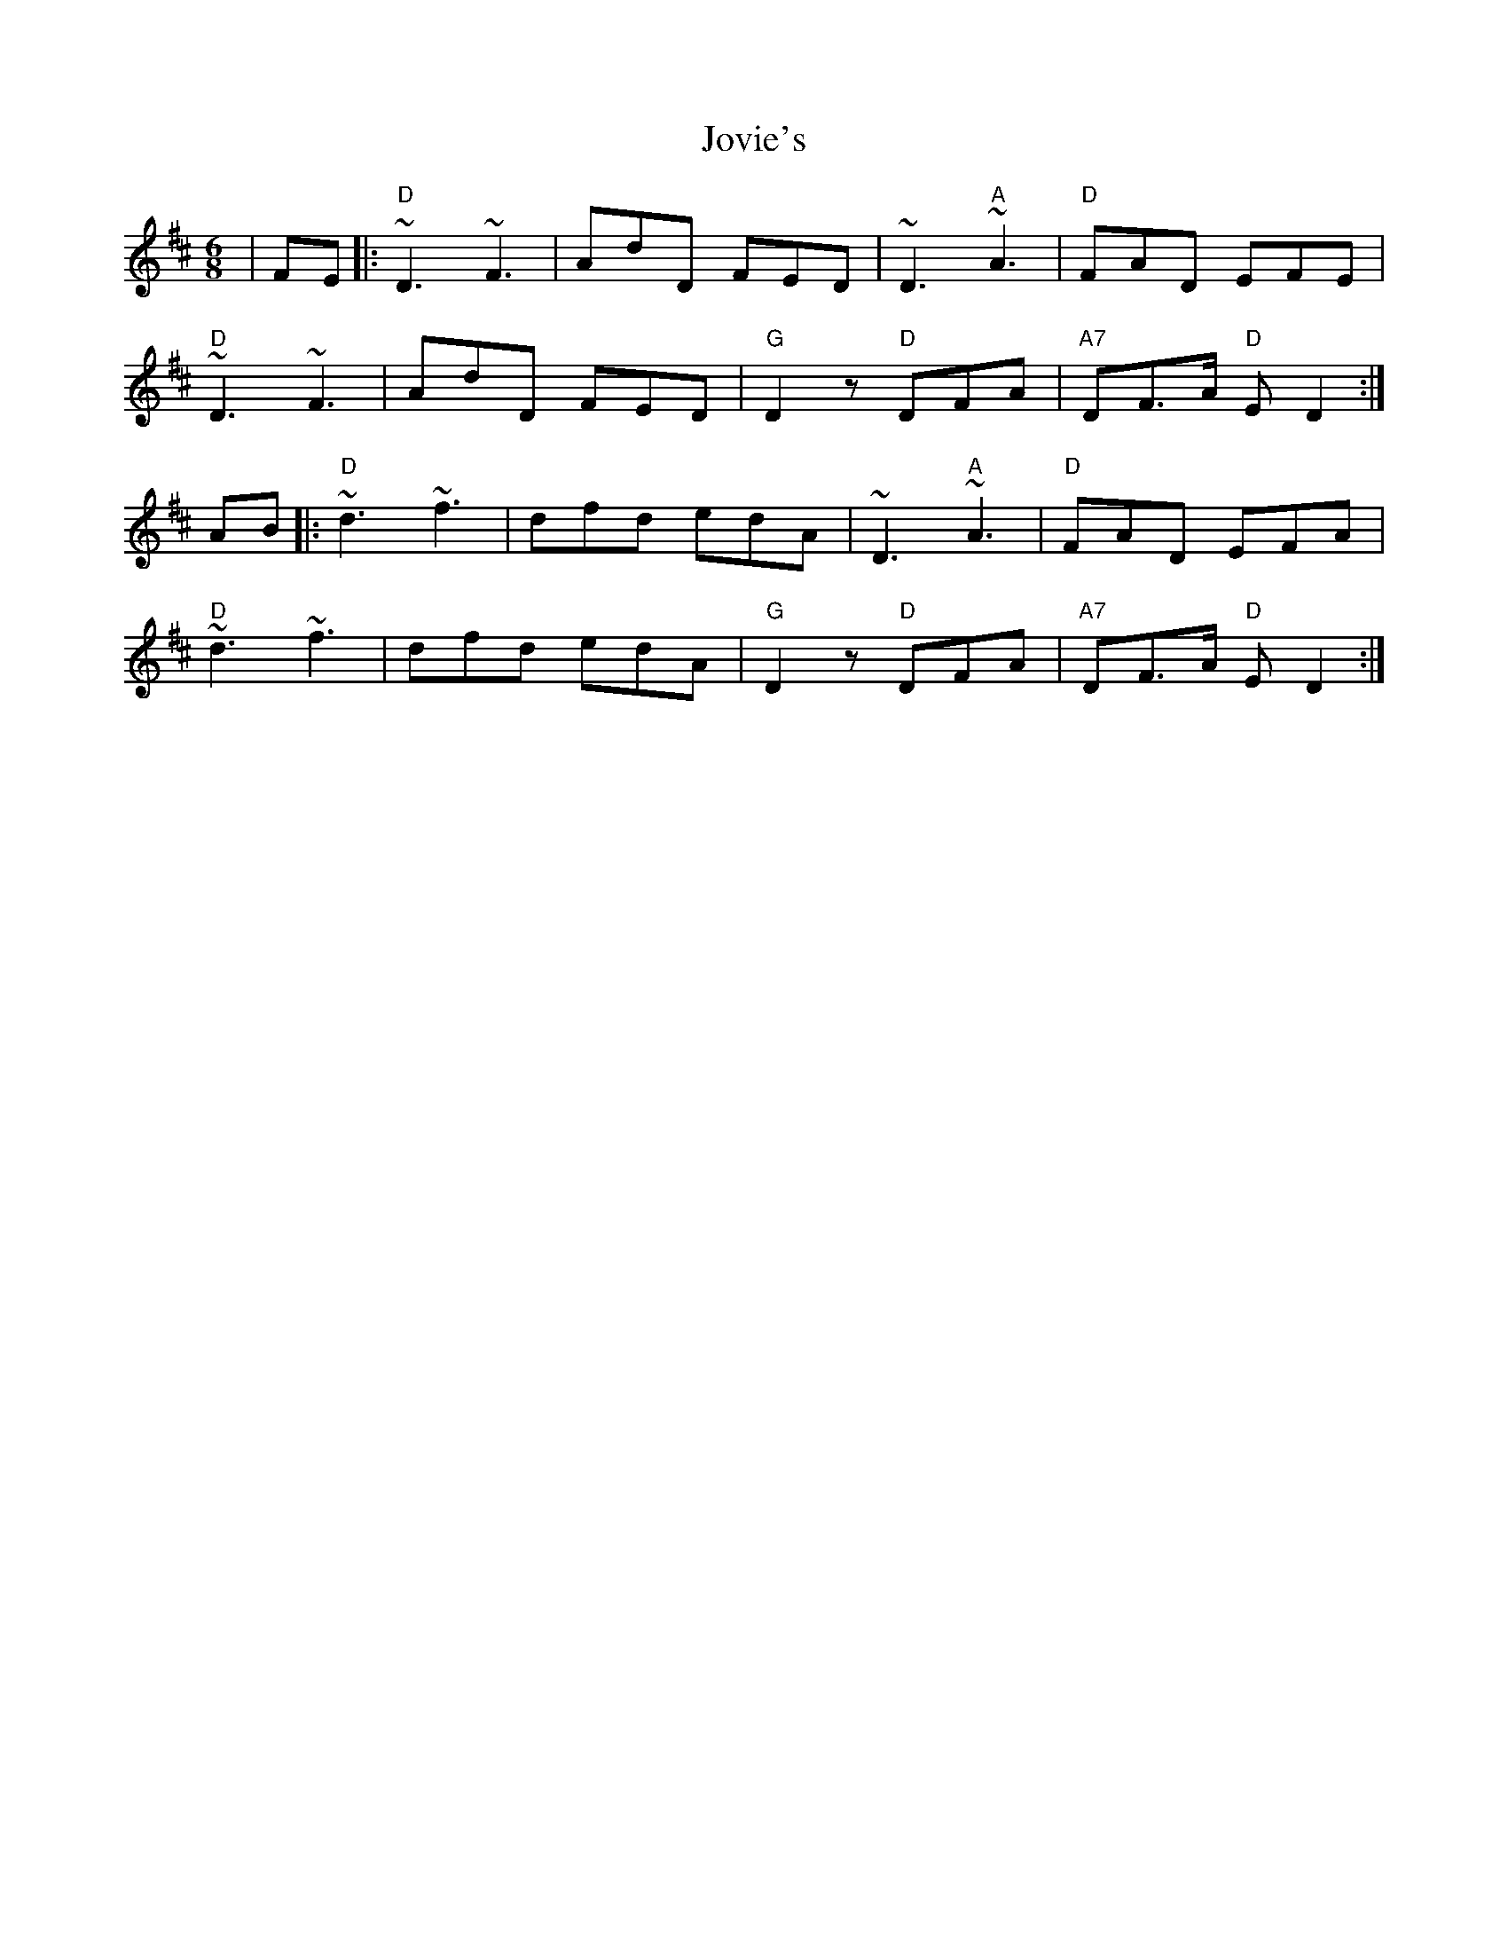 X: 20934
T: Jovie's
R: jig
M: 6/8
K: Dmajor
|FE|:"D"~D3 ~F3|AdD FED|~D3 "A"~A3|"D"FAD EFE|
"D"~D3 ~F3|AdD FED|"G"D2 z "D"DFA|"A7"DF>A "D"E D2:|
AB|:"D"~d3 ~f3|dfd edA|~D3 "A"~A3|"D"FAD EFA|
"D"~d3 ~f3|dfd edA|"G"D2 z "D"DFA|"A7"DF>A "D"E D2:|


